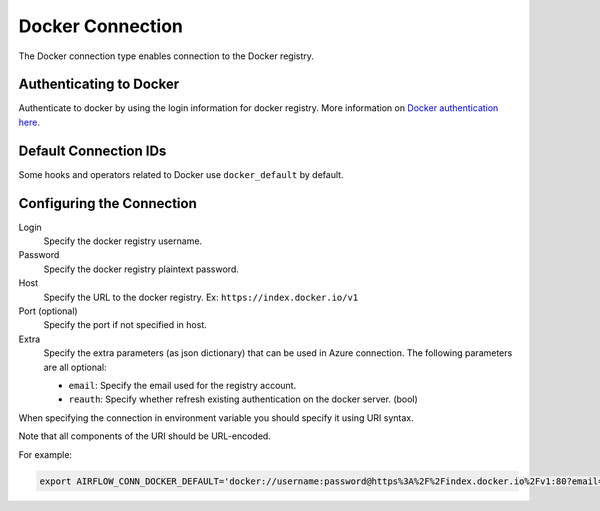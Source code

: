 .. Licensed to the Apache Software Foundation (ASF) under one
    or more contributor license agreements.  See the NOTICE file
    distributed with this work for additional information
    regarding copyright ownership.  The ASF licenses this file
    to you under the Apache License, Version 2.0 (the
    "License"); you may not use this file except in compliance
    with the License.  You may obtain a copy of the License at

 ..   http://www.apache.org/licenses/LICENSE-2.0

 .. Unless required by applicable law or agreed to in writing,
    software distributed under the License is distributed on an
    "AS IS" BASIS, WITHOUT WARRANTIES OR CONDITIONS OF ANY
    KIND, either express or implied.  See the License for the
    specific language governing permissions and limitations
    under the License.



.. _howto/connection:docker:

Docker Connection
=================

The Docker connection type enables connection to the Docker registry.

Authenticating to Docker
------------------------

Authenticate to docker by using the login information for docker registry.
More information on `Docker authentication here
<https://docker-py.readthedocs.io/en/1.2.3/api/>`_.

Default Connection IDs
----------------------

Some hooks and operators related to Docker use ``docker_default`` by default.

Configuring the Connection
--------------------------

Login
    Specify the docker registry username.

Password
    Specify the docker registry plaintext password.

Host
    Specify the URL to the docker registry. Ex: ``https://index.docker.io/v1``

Port (optional)
    Specify the port if not specified in host.

Extra
    Specify the extra parameters (as json dictionary) that can be used in Azure connection.
    The following parameters are all optional:

    * ``email``: Specify the email used for the registry account.
    * ``reauth``: Specify whether refresh existing authentication on the docker server. (bool)

When specifying the connection in environment variable you should specify
it using URI syntax.

Note that all components of the URI should be URL-encoded.

For example:

.. code-block:: bash

   export AIRFLOW_CONN_DOCKER_DEFAULT='docker://username:password@https%3A%2F%2Findex.docker.io%2Fv1:80?email=myemail%40my.com&reauth=False'
